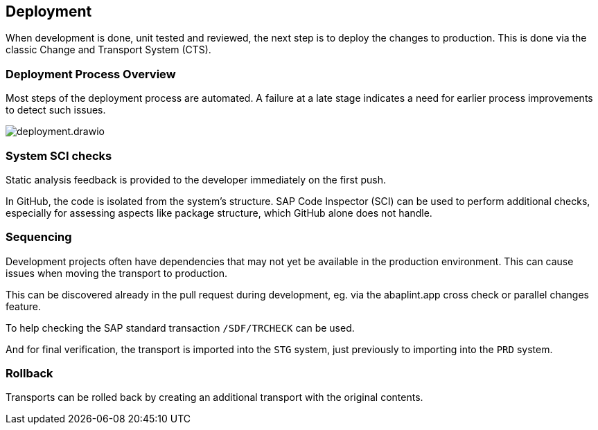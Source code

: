 == Deployment

When development is done, unit tested and reviewed, the next step is to deploy the changes to production.
This is done via the classic Change and Transport System (CTS).

=== Deployment Process Overview

Most steps of the deployment process are automated. A failure at a late stage indicates a need for earlier process improvements to detect such issues.

image::img/deployment.drawio.svg[align="center"]

=== System SCI checks

Static analysis feedback is provided to the developer immediately on the first push.

In GitHub, the code is isolated from the system's structure. SAP Code Inspector (SCI) can be used to perform additional checks, especially for assessing aspects like package structure, which GitHub alone does not handle.

=== Sequencing

Development projects often have dependencies that may not yet be available in the production environment. This can cause issues when moving the transport to production.

This can be discovered already in the pull request during development, eg. via the abaplint.app cross check or parallel changes feature.

To help checking the SAP standard transaction `/SDF/TRCHECK` can be used.

And for final verification, the transport is imported into the `STG` system, just previously to importing into the `PRD` system.

// todo, Heliconia Labs will provide more tooling in this area in the future

=== Rollback

Transports can be rolled back by creating an additional transport with the original contents.

// todo, implement rollback feature

// todo, BAdI `CTS_REQUEST_CHECK`, `CHECK_BEFORE_RELEASE`

// todo, reconciliation ?

// todo, irreversible changes, eg. DDIC => abaplint.app feature / warning
